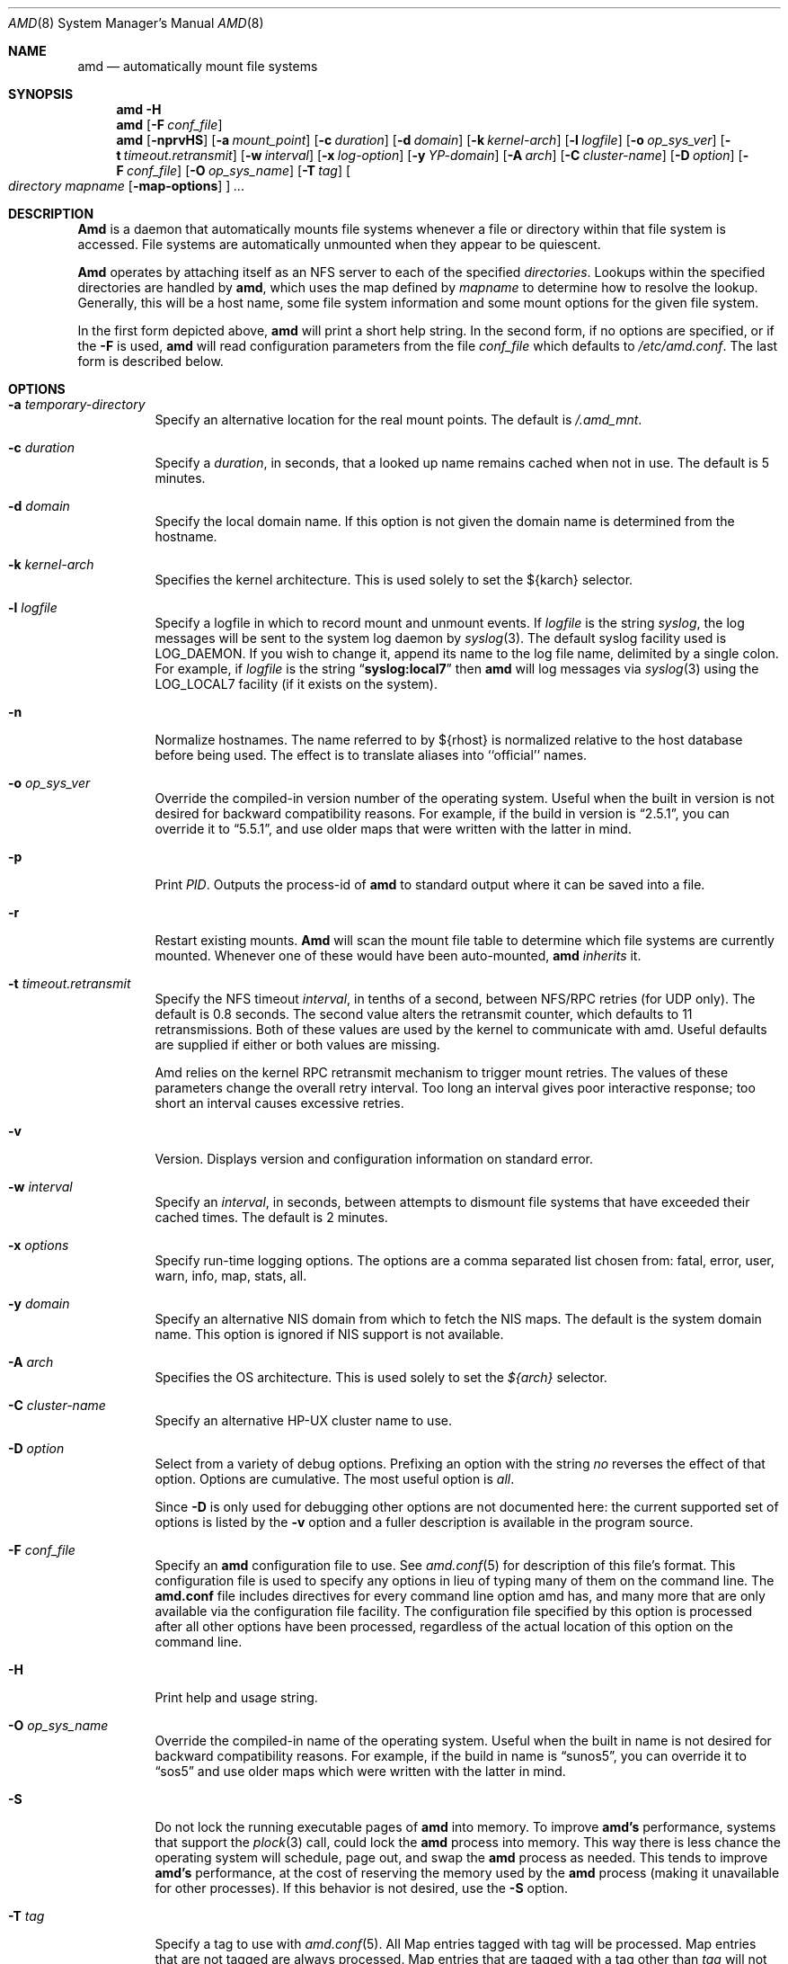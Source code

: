 .\"
.\" Copyright (c) 1997-2004 Erez Zadok
.\" Copyright (c) 1989 Jan-Simon Pendry
.\" Copyright (c) 1989 Imperial College of Science, Technology & Medicine
.\" Copyright (c) 1989 The Regents of the University of California.
.\" All rights reserved.
.\"
.\" This code is derived from software contributed to Berkeley by
.\" Jan-Simon Pendry at Imperial College, London.
.\"
.\" Redistribution and use in source and binary forms, with or without
.\" modification, are permitted provided that the following conditions
.\" are met:
.\" 1. Redistributions of source code must retain the above copyright
.\"    notice, this list of conditions and the following disclaimer.
.\" 2. Redistributions in binary form must reproduce the above copyright
.\"    notice, this list of conditions and the following disclaimer in the
.\"    documentation and/or other materials provided with the distribution.
.\" 3. All advertising materials mentioning features or use of this software
.\"    must display the following acknowledgment:
.\"      This product includes software developed by the University of
.\"      California, Berkeley and its contributors.
.\" 4. Neither the name of the University nor the names of its contributors
.\"    may be used to endorse or promote products derived from this software
.\"    without specific prior written permission.
.\"
.\" THIS SOFTWARE IS PROVIDED BY THE REGENTS AND CONTRIBUTORS ``AS IS'' AND
.\" ANY EXPRESS OR IMPLIED WARRANTIES, INCLUDING, BUT NOT LIMITED TO, THE
.\" IMPLIED WARRANTIES OF MERCHANTABILITY AND FITNESS FOR A PARTICULAR PURPOSE
.\" ARE DISCLAIMED.  IN NO EVENT SHALL THE REGENTS OR CONTRIBUTORS BE LIABLE
.\" FOR ANY DIRECT, INDIRECT, INCIDENTAL, SPECIAL, EXEMPLARY, OR CONSEQUENTIAL
.\" DAMAGES (INCLUDING, BUT NOT LIMITED TO, PROCUREMENT OF SUBSTITUTE GOODS
.\" OR SERVICES; LOSS OF USE, DATA, OR PROFITS; OR BUSINESS INTERRUPTION)
.\" HOWEVER CAUSED AND ON ANY THEORY OF LIABILITY, WHETHER IN CONTRACT, STRICT
.\" LIABILITY, OR TORT (INCLUDING NEGLIGENCE OR OTHERWISE) ARISING IN ANY WAY
.\" OUT OF THE USE OF THIS SOFTWARE, EVEN IF ADVISED OF THE POSSIBILITY OF
.\" SUCH DAMAGE.
.\"
.\"	%W% (Berkeley) %G%
.\"
.\" $Id: amd.8,v 1.14.2.1 2006/01/02 18:48:23 ezk Exp $
.\" $FreeBSD$
.\"
.Dd January 2, 2006
.Dt AMD 8
.Os
.Sh NAME
.Nm amd
.Nd automatically mount file systems
.Sh SYNOPSIS
.Nm amd
.Fl H
.Nm amd
.Op Fl F Ar conf_file
.Nm amd
.Op Fl nprvHS
.Op Fl a Ar mount_point
.Op Fl c Ar duration
.Op Fl d Ar domain
.Bk -words
.Op Fl k Ar kernel-arch
.Ek
.Op Fl l Ar logfile
.Op Fl o Ar op_sys_ver
.Op Fl t Ar timeout.retransmit
.Bk -words
.Op Fl w Ar interval
.Ek
.Op Fl x Ar log-option
.Op Fl y Ar YP-domain
.Op Fl A Ar arch
.Bk -words
.Op Fl C Ar cluster-name
.Ek
.Op Fl D Ar option
.Op Fl F Ar conf_file
.Op Fl O Ar op_sys_name
.Op Fl T Ar tag
.Oo
.Ar directory mapname
.Op Fl map-options
.Oc
.Ar ...
.Sh DESCRIPTION
.Nm Amd
is a daemon that automatically mounts file systems whenever a file or directory
within that file system is accessed.
File systems are automatically unmounted
when they appear to be quiescent.
.Pp
.Nm Amd
operates by attaching itself as an
.Tn NFS
server to each of the specified
.Ar directories .
Lookups within the specified directories
are handled by
.Nm amd ,
which uses the map defined by
.Ar mapname
to determine how to resolve the lookup.
Generally, this will be a host name,
some file system information and some mount options for the given file system.
.Pp
In the first form depicted above,
.Nm amd
will print a short help string.
In the second form, if no options are
specified, or if the
.Fl F
is used,
.Nm amd
will read configuration parameters from the file
.Ar conf_file
which defaults to
.Pa /etc/amd.conf .
The last form is described below.
.Sh OPTIONS
.Bl -tag -width Ds
.It Fl a Ar temporary-directory
Specify an alternative location for the real mount points.
The default is
.Pa /.amd_mnt .
.It Fl c Ar duration
Specify a
.Ar duration ,
in seconds, that a looked up name remains
cached when not in use.
The default is 5 minutes.
.It Fl d Ar domain
Specify the local domain name.
If this option is not
given the domain name is determined from the hostname.
.It Fl k Ar kernel-arch
Specifies the kernel architecture.
This is used solely
to set the ${karch} selector.
.It Fl l Ar logfile
Specify a logfile in which to record mount and unmount events.
If
.Ar logfile
is the string
.Em syslog ,
the log messages will be sent to the system log daemon by
.Xr syslog 3 .
The default syslog facility used is LOG_DAEMON.
If you wish to change it, append its name to the log file name,
delimited by a single colon.
For example, if
.Ar logfile
is the string
.Dq Li syslog:local7
then
.Nm amd
will log messages via
.Xr syslog 3
using the LOG_LOCAL7 facility (if it exists on the system).
.It Fl n
Normalize hostnames.
The name referred to by ${rhost} is normalized relative to the
host database before being used.
The effect is to translate
aliases into ``official'' names.
.It Fl o Ar op_sys_ver
Override the compiled-in version number of the operating system.
Useful when the built in version is not desired for backward
compatibility reasons.
For example, if the build in version is
.Dq 2.5.1 ,
you can override it to
.Dq 5.5.1 ,
and use older maps that were written with the latter in mind.
.It Fl p
Print
.Em PID .
Outputs the process-id of
.Nm amd
to standard output where it can be saved into a file.
.It Fl r
Restart existing mounts.
.Nm Amd
will scan the mount file table to determine which file systems
are currently mounted.
Whenever one of these would have
been auto-mounted,
.Nm amd
.Em inherits
it.
.It Fl t Ar timeout.retransmit
Specify the NFS timeout
.Ar interval ,
in tenths of a second, between
.Tn NFS/RPC
retries (for UDP only).
The default
is 0.8 seconds.
The second value alters the retransmit counter, which
defaults to 11 retransmissions.
Both of these values are used by the kernel
to communicate with amd.
Useful defaults are supplied if either or both
values are missing.
.Pp
Amd relies on the kernel RPC retransmit mechanism to trigger mount retries.
The values of these parameters change the overall retry interval.
Too long
an interval gives poor interactive response; too short an interval causes
excessive retries.
.It Fl v
Version.
Displays version and configuration information on standard error.
.It Fl w Ar interval
Specify an
.Ar interval ,
in seconds, between attempts to dismount file systems that have exceeded their
cached times.
The default is 2 minutes.
.It Fl x Ar options
Specify run-time logging options.
The options are a comma separated list
chosen from: fatal, error, user, warn, info, map, stats, all.
.It Fl y Ar domain
Specify an alternative
.Tn NIS
domain from which to fetch the
.Tn NIS
maps.
The default is the system domain name.
This option is ignored if
.Tn NIS
support is not available.
.It Fl A Ar arch
Specifies the OS architecture.
This is used solely to set the
.Em ${arch}
selector.
.It Fl C Ar cluster-name
Specify an alternative HP-UX cluster name to use.
.It Fl D Ar option
Select from a variety of debug options.
Prefixing an
option with the string
.Em no
reverses the effect of that option.
Options are cumulative.
The most useful option is
.Ar all .
.Pp
Since
.Fl D
is only used for debugging other options are not documented here:
the current supported set of options is listed by the
.Fl v
option
and a fuller description is available in the program source.
.It Fl F Ar conf_file
Specify an
.Nm amd
configuration file to use.
See
.Xr amd.conf 5
for description of this file's format.
This configuration file is used to
specify any options in lieu of typing many of them on the command line.
The
.Nm amd.conf
file includes directives for every command line option amd has,
and many more that are only available via the configuration file
facility.
The configuration file specified by this option is
processed after all other options have been processed, regardless
of the actual location of this option on the command line.
.It Fl H
Print help and usage string.
.It Fl O Ar op_sys_name
Override the compiled-in name of the operating system.
Useful when the built in name is not desired for backward
compatibility reasons.
For example, if the build in name is
.Dq sunos5 ,
you can override it to
.Dq sos5
and use older maps which were written with the latter in mind.
.It Fl S
Do not lock the running executable pages of
.Nm amd
into memory.
To improve
.Nm amd's
performance, systems that support the
.Xr plock 3
call, could lock the
.Nm amd
process into memory.
This way there is less chance the operating system will
schedule, page out, and swap the
.Nm amd
process as needed.
This tends to improve
.Nm amd's
performance, at the cost of reserving the memory used by the
.Nm amd
process
(making it unavailable for other processes).
If this behavior is not desired, use the
.Fl S
option.
.It Fl T Ar tag
Specify a tag to use with
.Xr amd.conf 5 .
All Map entries tagged with tag will be processed.
Map entries that are not tagged are always processed.
Map entries that are tagged with a tag other than
.Ar tag
will not be processed.
.El
.Sh FILES
.Bl -tag -width /axx
.It Pa /.amd_mnt
directory under which file systems are dynamically mounted
.It Pa /etc/amd.conf
default configuration file
.El
.Sh CAVEATS
Some care may be required when creating a mount map.
.Pp
Symbolic links on an
.Tn NFS
file system can be incredibly inefficient.
In most implementations of
.Tn NFS ,
their interpolations are not cached by
the kernel and each time a symbolic link is
encountered during a
.Em lookuppn
translation it costs an
.Tn RPC
call to the
.Tn NFS
server.
A large improvement in real-time
performance could be gained by adding a cache somewhere.
Replacing
.Xr symlink 2
with a suitable incarnation of the auto-mounter
results in a large real-time speedup, but also causes a large
number of process context switches.
.Pp
A weird imagination is most useful to gain full advantage of all
the features.
.Sh SEE ALSO
.Xr domainname 1 ,
.Xr hostname 1 ,
.Xr syslog 3 ,
.Xr amd.conf 5 ,
.Xr mtab 5 ,
.Xr amq 8 ,
.Xr mount 8 ,
.Xr umount 8
.Rs
.%T Amd \- The 4.4 BSD Automounter
.Re
.Pp
.Pa http://www.am-utils.org/
.Pp
.%T Linux NFS and Automounter Administration
by Erez Zadok, ISBN 0-7821-2739-8, (Sybex, 2001).
.Sh HISTORY
The
.Nm amd
utility first appeared in
.Bx 4.4 .
.Sh AUTHORS
.An Jan-Simon Pendry Aq jsp@doc.ic.ac.uk ,
Department of Computing, Imperial College, London, UK.
.Pp
.An Erez Zadok Aq ezk@am-utils.org ,
Department of Computer Science, Stony Brook University New York, USA.
.Pp
Other authors and contributors to am-utils are listed in the
.Pa AUTHORS
file distributed with am-utils.
